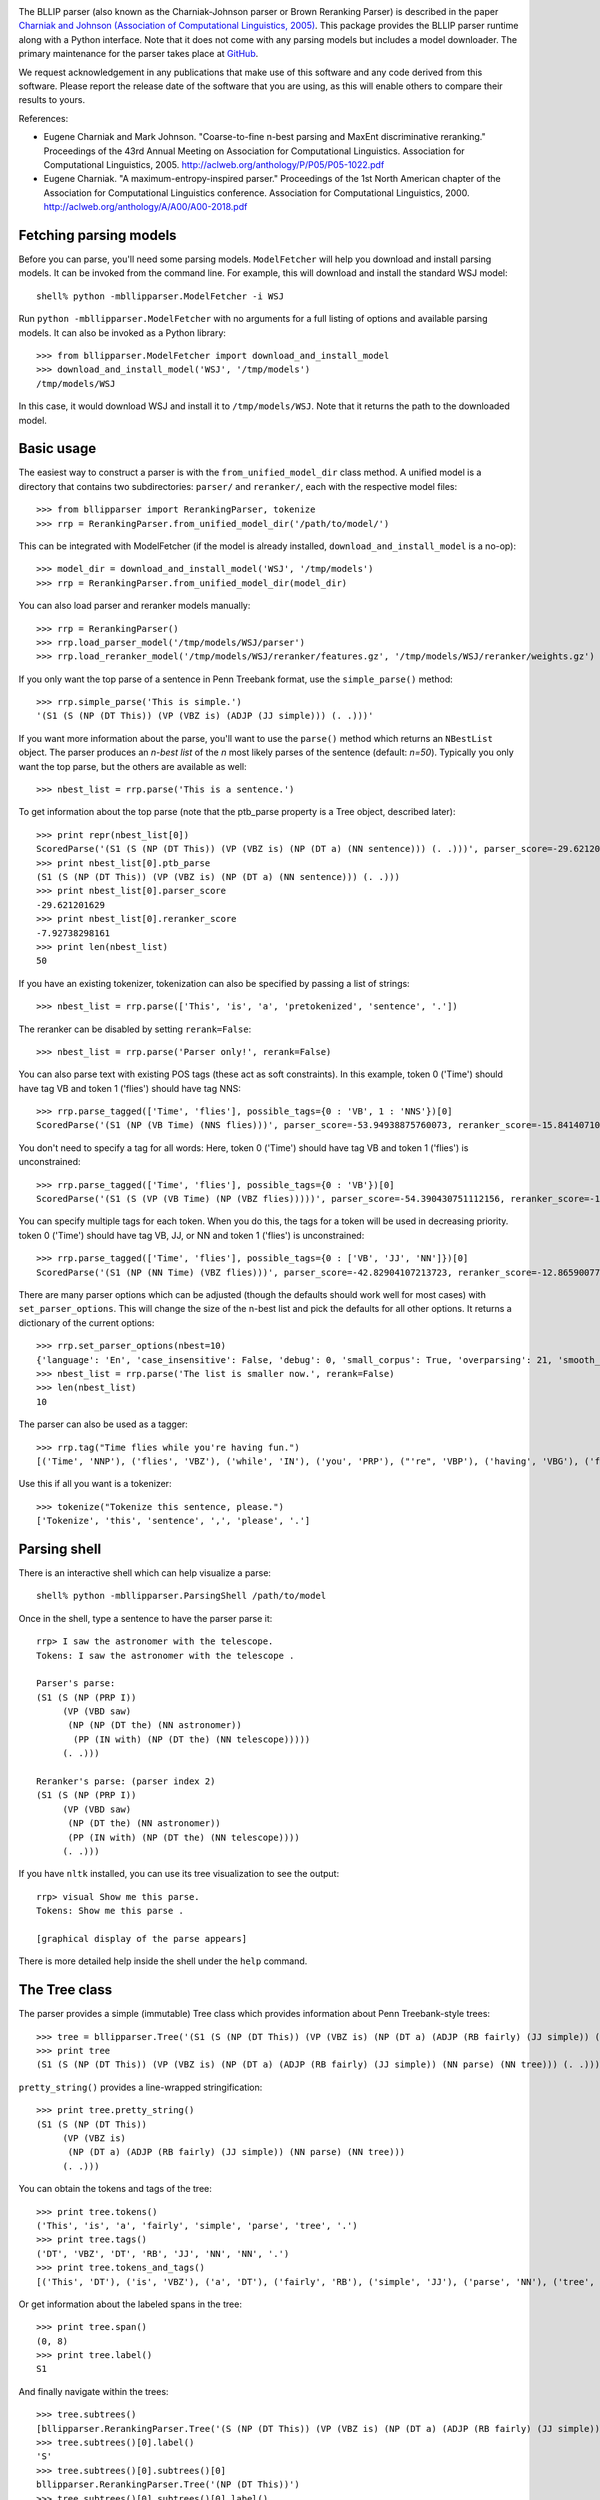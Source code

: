 .. image:: https://travis-ci.org/BLLIP/bllip-parser.png?branch=master
   :target: https://travis-ci.org/BLLIP/bllip-parser

The BLLIP parser (also known as the Charniak-Johnson parser or
Brown Reranking Parser) is described in the paper `Charniak
and Johnson (Association of Computational Linguistics, 2005)
<http://aclweb.org/anthology/P/P05/P05-1022.pdf>`_.  This package
provides the BLLIP parser runtime along with a Python interface. Note
that it does not come with any parsing models but includes a model
downloader.  The primary maintenance for the parser takes place at
`GitHub <http://github.com/BLLIP/bllip-parser>`_.

We request acknowledgement in any publications that make use of this
software and any code derived from this software. Please report the
release date of the software that you are using, as this will enable
others to compare their results to yours.

References:

* Eugene Charniak and Mark Johnson. "Coarse-to-fine n-best parsing and
  MaxEnt discriminative reranking." Proceedings of the 43rd Annual Meeting
  on Association for Computational Linguistics. Association for
  Computational Linguistics, 2005.
  http://aclweb.org/anthology/P/P05/P05-1022.pdf

* Eugene Charniak. "A maximum-entropy-inspired parser." Proceedings of
  the 1st North American chapter of the Association for Computational
  Linguistics conference. Association for Computational Linguistics, 2000.
  http://aclweb.org/anthology/A/A00/A00-2018.pdf

Fetching parsing models
-----------------------

Before you can parse, you'll need some parsing models.  ``ModelFetcher``
will help you download and install parsing models.  It can be invoked
from the command line. For example, this will download and install the
standard WSJ model::

    shell% python -mbllipparser.ModelFetcher -i WSJ

Run ``python -mbllipparser.ModelFetcher`` with no arguments for a full
listing of options and available parsing models. It can also be invoked
as a Python library::

    >>> from bllipparser.ModelFetcher import download_and_install_model
    >>> download_and_install_model('WSJ', '/tmp/models')
    /tmp/models/WSJ

In this case, it would download WSJ and install it to
``/tmp/models/WSJ``. Note that it returns the path to the downloaded
model.

Basic usage
-----------

The easiest way to construct a parser is with the
``from_unified_model_dir`` class method. A unified model is a directory
that contains two subdirectories: ``parser/`` and ``reranker/``, each
with the respective model files::

    >>> from bllipparser import RerankingParser, tokenize
    >>> rrp = RerankingParser.from_unified_model_dir('/path/to/model/')

This can be integrated with ModelFetcher (if the model is already
installed, ``download_and_install_model`` is a no-op)::

    >>> model_dir = download_and_install_model('WSJ', '/tmp/models')
    >>> rrp = RerankingParser.from_unified_model_dir(model_dir)

You can also load parser and reranker models manually::

    >>> rrp = RerankingParser()
    >>> rrp.load_parser_model('/tmp/models/WSJ/parser')
    >>> rrp.load_reranker_model('/tmp/models/WSJ/reranker/features.gz', '/tmp/models/WSJ/reranker/weights.gz')

If you only want the top parse of a sentence in Penn Treebank format, use
the ``simple_parse()`` method::

    >>> rrp.simple_parse('This is simple.')
    '(S1 (S (NP (DT This)) (VP (VBZ is) (ADJP (JJ simple))) (. .)))'

If you want more information about the parse, you'll want to use the
``parse()`` method which returns an ``NBestList`` object.  The parser
produces an *n-best list* of the *n* most likely parses of the sentence
(default: *n=50*). Typically you only want the top parse, but the others
are available as well::

    >>> nbest_list = rrp.parse('This is a sentence.')

To get information about the top parse (note that the ptb_parse property
is a Tree object, described later)::

    >>> print repr(nbest_list[0])
    ScoredParse('(S1 (S (NP (DT This)) (VP (VBZ is) (NP (DT a) (NN sentence))) (. .)))', parser_score=-29.621201629004183, reranker_score=-7.9273829816098731)
    >>> print nbest_list[0].ptb_parse
    (S1 (S (NP (DT This)) (VP (VBZ is) (NP (DT a) (NN sentence))) (. .)))
    >>> print nbest_list[0].parser_score
    -29.621201629
    >>> print nbest_list[0].reranker_score
    -7.92738298161
    >>> print len(nbest_list)
    50

If you have an existing tokenizer, tokenization can also be specified
by passing a list of strings::

    >>> nbest_list = rrp.parse(['This', 'is', 'a', 'pretokenized', 'sentence', '.'])

The reranker can be disabled by setting ``rerank=False``::

    >>> nbest_list = rrp.parse('Parser only!', rerank=False)

You can also parse text with existing POS tags (these act as soft
constraints). In this example, token 0 ('Time') should have tag VB and
token 1 ('flies') should have tag NNS::

    >>> rrp.parse_tagged(['Time', 'flies'], possible_tags={0 : 'VB', 1 : 'NNS'})[0]
    ScoredParse('(S1 (NP (VB Time) (NNS flies)))', parser_score=-53.94938875760073, reranker_score=-15.841407102717749)

You don't need to specify a tag for all words: Here, token 0 ('Time') should
have tag VB and token 1 ('flies') is unconstrained::

    >>> rrp.parse_tagged(['Time', 'flies'], possible_tags={0 : 'VB'})[0]
    ScoredParse('(S1 (S (VP (VB Time) (NP (VBZ flies)))))', parser_score=-54.390430751112156, reranker_score=-17.290145080887005)

You can specify multiple tags for each token. When you do this, the
tags for a token will be used in decreasing priority. token 0 ('Time')
should have tag VB, JJ, or NN and token 1 ('flies') is unconstrained::

    >>> rrp.parse_tagged(['Time', 'flies'], possible_tags={0 : ['VB', 'JJ', 'NN']})[0]
    ScoredParse('(S1 (NP (NN Time) (VBZ flies)))', parser_score=-42.82904107213723, reranker_score=-12.865900776775314)

There are many parser options which can be adjusted (though the defaults
should work well for most cases) with ``set_parser_options``. This
will change the size of the n-best list and pick the defaults for all
other options. It returns a dictionary of the current options::

    >>> rrp.set_parser_options(nbest=10)
    {'language': 'En', 'case_insensitive': False, 'debug': 0, 'small_corpus': True, 'overparsing': 21, 'smooth_pos': 0, 'nbest': 10}
    >>> nbest_list = rrp.parse('The list is smaller now.', rerank=False)
    >>> len(nbest_list)
    10

The parser can also be used as a tagger::

    >>> rrp.tag("Time flies while you're having fun.")
    [('Time', 'NNP'), ('flies', 'VBZ'), ('while', 'IN'), ('you', 'PRP'), ("'re", 'VBP'), ('having', 'VBG'), ('fun', 'NN'), ('.', '.')]

Use this if all you want is a tokenizer::

    >>> tokenize("Tokenize this sentence, please.")
    ['Tokenize', 'this', 'sentence', ',', 'please', '.']

Parsing shell
-------------

There is an interactive shell which can help visualize a parse::

    shell% python -mbllipparser.ParsingShell /path/to/model

Once in the shell, type a sentence to have the parser parse it::

    rrp> I saw the astronomer with the telescope.
    Tokens: I saw the astronomer with the telescope .

    Parser's parse:
    (S1 (S (NP (PRP I))
         (VP (VBD saw)
          (NP (NP (DT the) (NN astronomer))
           (PP (IN with) (NP (DT the) (NN telescope)))))
         (. .)))

    Reranker's parse: (parser index 2)
    (S1 (S (NP (PRP I))
         (VP (VBD saw)
          (NP (DT the) (NN astronomer))
          (PP (IN with) (NP (DT the) (NN telescope))))
         (. .)))

If you have ``nltk`` installed, you can use its tree visualization to
see the output::

    rrp> visual Show me this parse.
    Tokens: Show me this parse .

    [graphical display of the parse appears]

There is more detailed help inside the shell under the ``help`` command.

The Tree class
--------------

The parser provides a simple (immutable) Tree class which provides
information about Penn Treebank-style trees::

    >>> tree = bllipparser.Tree('(S1 (S (NP (DT This)) (VP (VBZ is) (NP (DT a) (ADJP (RB fairly) (JJ simple)) (NN parse) (NN tree))) (. .)))')
    >>> print tree
    (S1 (S (NP (DT This)) (VP (VBZ is) (NP (DT a) (ADJP (RB fairly) (JJ simple)) (NN parse) (NN tree))) (. .)))

``pretty_string()`` provides a line-wrapped stringification::

    >>> print tree.pretty_string()
    (S1 (S (NP (DT This))
         (VP (VBZ is)
          (NP (DT a) (ADJP (RB fairly) (JJ simple)) (NN parse) (NN tree)))
         (. .)))

You can obtain the tokens and tags of the tree::

    >>> print tree.tokens()
    ('This', 'is', 'a', 'fairly', 'simple', 'parse', 'tree', '.')
    >>> print tree.tags()
    ('DT', 'VBZ', 'DT', 'RB', 'JJ', 'NN', 'NN', '.')
    >>> print tree.tokens_and_tags()
    [('This', 'DT'), ('is', 'VBZ'), ('a', 'DT'), ('fairly', 'RB'), ('simple', 'JJ'), ('parse', 'NN'), ('tree', 'NN'), ('.', '.')]

Or get information about the labeled spans in the tree::

    >>> print tree.span()
    (0, 8)
    >>> print tree.label()
    S1

And finally navigate within the trees::

    >>> tree.subtrees()
    [bllipparser.RerankingParser.Tree('(S (NP (DT This)) (VP (VBZ is) (NP (DT a) (ADJP (RB fairly) (JJ simple)) (NN parse) (NN tree))) (. .))')]
    >>> tree.subtrees()[0].label()
    'S'
    >>> tree.subtrees()[0].subtrees()[0]
    bllipparser.RerankingParser.Tree('(NP (DT This))')
    >>> tree.subtrees()[0].subtrees()[0].label()
    'NP'
    >>> tree.subtrees()[0].subtrees()[0].span()
    (0, 1)
    >>> tree.subtrees()[0].subtrees()[0].tags()
    ('DT',)
    >>> tree.subtrees()[0].subtrees()[0].tokens()
    ('This',)
    >>> len(tree.subtrees()[0]) # number of subtrees
    3
    >>> for subtree in tree.subtrees()[0]:
    ...    print subtree
    ... 
    (NP (DT This))
    (VP (VBZ is) (NP (DT a) (ADJP (RB fairly) (JJ simple)) (NN parse) (NN tree)))
    (. .)
